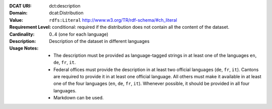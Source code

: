 :DCAT URI: dct:description
:Domain: dcat:Distribution
:Value: ``rdfs:Literal`` http://www.w3.org/TR/rdf-schema/#ch_literal
:Requirement Level: conditional: required if the distribution does not contain all the content of the dataset.
:Cardinality: 0..4 (one for each language)
:Description: Description of the dataset in different languages
:Usage Notes: * The description must be provided as language-tagged strings in at least one of the languages ``en``, ``de``, ``fr``, ``it``.
              * Federal offices must provide the description in at least two official languages (``de``, ``fr``, ``it``). Cantons are required to provide it in at least one official language. All others must make it available in at least one of the four languages (``en``, ``de``, ``fr``, ``it``). Whenever possible, it should be provided in all four languages.
              * Markdown can be used.
